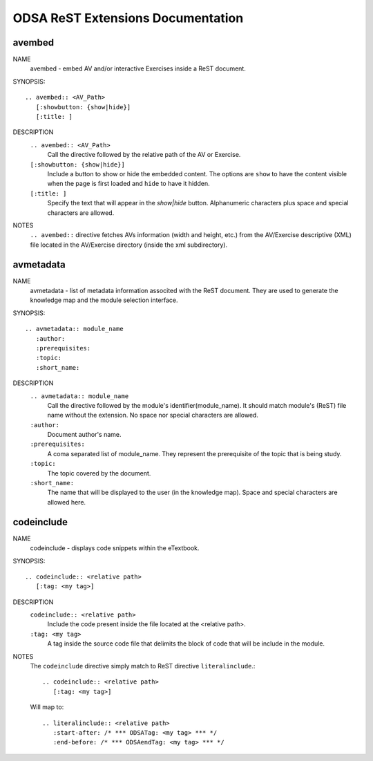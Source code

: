 .. _ODSAExtensions:


ODSA ReST Extensions Documentation
==================================

avembed
-------
NAME
	avembed - embed AV and/or interactive Exercises inside a ReST document.     

SYNOPSIS::  
                      
	.. avembed:: <AV_Path> 
	   [:showbutton: {show|hide}]       
           [:title: ]              

DESCRIPTION
	``.. avembed:: <AV_Path>``                        		              
             Call the directive followed by the relative path of the AV or Exercise.
        ``[:showbutton: {show|hide}]`` 
             Include a button to show or hide the embedded content. The options are ``show`` to have the content visible when the page is first loaded and ``hide`` to have it hidden.
	``[:title: ]``
	     Specify the text that will appear in the *show|hide* button. Alphanumeric characters plus space and special characters are allowed.  
               
NOTES
	``.. avembed::`` directive fetches AVs information (width and height, etc.) from the AV/Exercise descriptive (XML) file located in the AV/Exercise directory (inside the xml subdirectory).
 
avmetadata
----------
NAME                   
	avmetadata - list of metadata information associted with the ReST document. They are used to generate the knowledge map and the module selection interface.

SYNOPSIS::             
        
	.. avmetadata:: module_name
	   :author:
	   :prerequisites:
	   :topic:
	   :short_name:                    	

DESCRIPTION
	``.. avmetadata:: module_name``
	     Call the directive followed by the module's identifier(module_name). It should match module's (ReST) file name without the extension. No space nor special characters are allowed.   
	``:author:``
	     Document author's name.
	``:prerequisites:``
	     A coma separated list of module_name. They represent the prerequisite of the topic that is being study. 
	``:topic:``
	     The topic covered by the document.
	``:short_name:``
	     The name that will be displayed to the user (in the knowledge map). Space and special characters are allowed here.  	

codeinclude
-----------
NAME
	codeinclude - displays code snippets within the eTextbook.

SYNOPSIS::

	.. codeinclude:: <relative path>
	   [:tag: <my tag>]    

DESCRIPTION
	``codeinclude:: <relative path>``
	    Include the code present inside the file located at the <relative path>.
	``:tag: <my tag>``
	    A tag inside the source code file that delimits the block of code that will be include in the module.

NOTES
	The ``codeinclude`` directive simply match to ReST directive ``literalinclude``.::

		.. codeinclude:: <relative path>
		   [:tag: <my tag>]  

	Will map to: ::

		.. literalinclude:: <relative path>
		   :start-after: /* *** ODSATag: <my tag> *** */
		   :end-before: /* *** ODSAendTag: <my tag> *** */   

 
